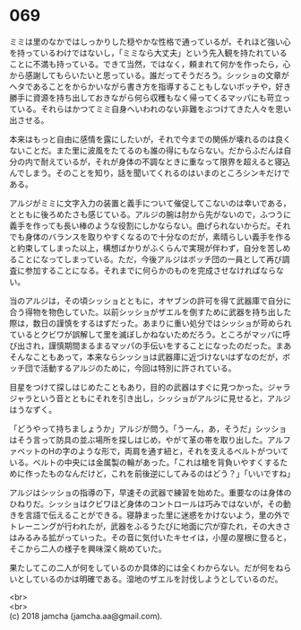 #+OPTIONS: toc:nil
#+OPTIONS: \n:t

* 069

  ミミは里のなかではしっかりした穏やかな性格で通っているが，それほど強い心を持っているわけではないし，「ミミなら大丈夫」という先入観を持たれていることに不満も持っている。できて当然，ではなく，頼まれて何かを作ったら，心から感謝してもらいたいと思っている。誰だってそうだろう。シッショの文章がヘタであることをからかいながら書き方を指導することもしないボッチや，好き勝手に資源を持ち出しておきながら何ら収穫もなく帰ってくるマッパにも苛立っている。それらはかつてミミ自身へいわれのない非難をぶつけてきた人々を思い出させる。

  本来はもっと自由に感情を露にしたいが，それで今までの関係が壊れるのは良くないことだ。また里に波風をたてるのも誰の得にもならない。だからふだんは自分の内で耐えているが，それが身体の不調なときに重なって限界を超えると寝込んでしまう。そのことを知り，話を聞いてくれるのはいまのところシンキだけである。

  アルジがミミに文字入力の装置と義手について催促してこないのは幸いである，とともに後ろめたさも感じている。アルジの腕は肘から先がないので，ふつうに義手を作っても長い棒のような役割にしかならない。曲げられないからだ。それでも身体のバランスを取りやすくなるので十分なのだが，素晴らしい義手を作ると約束してしまった以上，構想ばかりがふくらんで実現が伴わず，自分を苦しめることになってしまっている。ただ，今後アルジはボッチ団の一員として再び調査に参加することになる。それまでに何らかのものを完成させなければならない。

  当のアルジは，その頃シッショとともに，オヤブンの許可を得て武器庫で自分に合う得物を物色していた。以前シッショがザエルを倒すために武器を持ち出した際は，数日の謹慎をするはずだった。あまりに重い処分ではシッショが苛められているとクビワが誤解して里を滅ぼしかねないためだろう。ところがマッパに呼び出され，謹慎期間まるまるマッパの手伝いをすることになったのだった。まあそんなこともあって，本来ならシッショは武器庫に近づけないはずなのだが，ボッチ団で活動するアルジのために，今回は特別に許されている。

  目星をつけて探しはじめたこともあり，目的の武器はすぐに見つかった。ジャラジャラという音とともにそれを引き出し，シッショがアルジに見せると，アルジはうなずく。

  「どうやって持ちましょうか」アルジが問う。「うーん，あ，そうだ」シッショはそう言って防具の並ぶ場所を探しはじめ，やがて革の帯を取り出した。アルファベットのHの字のような形で，両肩を通す紐と，それを支えるベルトがついている。ベルトの中央には金属製の輪があった。「これは槍を背負いやすくするために作ったものなんだけど，これを前後逆にしてみるのはどう？」「いいですね」

  アルジはシッショの指導の下，早速その武器で練習を始めた。重要なのは身体のひねりだ。シッショはクビワほど身体のコントロールは巧みではないが，その動きを言語で伝えることができる。寝静まった里に迷惑をかけないよう，里の外でトレーニングが行われたが，武器をふるうたびに地面に穴が穿たれ，その大きさはみるみる拡がっていった。その音に気付いたキセイは，小屋の屋根に登ると，そこから二人の様子を興味深く眺めていた。

  果たしてこの二人が何をしているのか具体的には全くわからない。だが何をねらいとしているのかは明確である。湿地のザエルを討伐しようとしているのだ。

  <br>
  <br>
  (c) 2018 jamcha (jamcha.aa@gmail.com).

  [[http://creativecommons.org/licenses/by-nc-sa/4.0/deed][file:http://i.creativecommons.org/l/by-nc-sa/4.0/88x31.png]]
